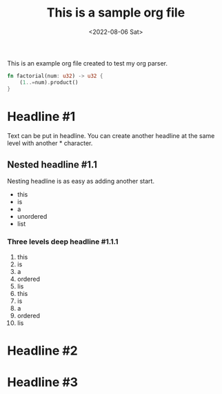 #+TITLE: This is a sample org file
#+DATE: <2022-08-06 Sat>
This is an example org file created to test my org parser. 
#+BEGIN_SRC rust
  fn factorial(num: u32) -> u32 {
      (1..=num).product()
  }
#+END_SRC
* Headline #1
Text can be put in headline. You can create another headline at the same level with another * character.
** Nested headline #1.1
Nesting headline is as easy as adding another start.
- this
- is
- a
- unordered
- list
*** Three levels deep headline #1.1.1
1. this
2. is
3. a
4. ordered
5. lis
6. this
7. is
8. a
9. ordered
10. lis
* Headline #2
* Headline #3

